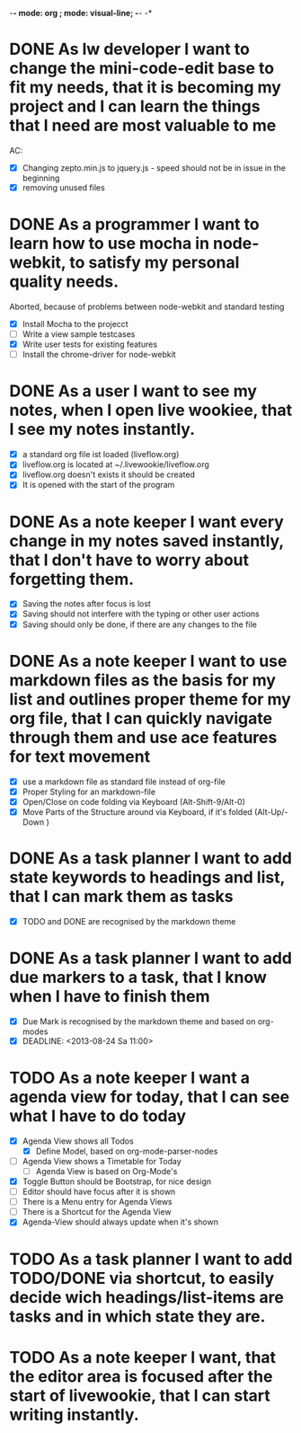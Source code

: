 -*- mode: org ; mode: visual-line; -*- -*

* DONE As lw developer I want to change the mini-code-edit base to fit my needs, that it is becoming my project and I can learn the things that I need are most valuable to me
AC:
- [X] Changing zepto.min.js to jquery.js - speed should not be in issue in the beginning
- [X] removing unused files
* DONE As a programmer I want to learn how to use mocha in node-webkit, to satisfy my personal quality needs.
  Aborted, because of problems between node-webkit and standard testing
- [X] Install Mocha to the projecct
- [ ] Write a view sample testcases
- [X] Write user tests for existing features
- [ ] Install the chrome-driver for node-webkit
* DONE As a user I want to see my notes, when I open live wookiee, that I see my notes instantly.
- [X] a standard org file ist loaded (liveflow.org)
- [X] liveflow.org is located at ~/.livewookie/liveflow.org
- [X] liveflow.org doesn't exists it should be created   
- [X] It is opened with the start of the program
* DONE As a note keeper I want every change in my notes saved instantly, that I don't have to worry about forgetting them.
- [X] Saving the notes after focus is lost
- [X] Saving should not interfere with the typing or other user actions
- [X] Saving should only be done, if there are any changes to the file
* DONE As a note keeper I want to use markdown files as the basis for my list and outlines proper theme for my org file, that I can quickly navigate through them and use ace features for text movement
- [X] use a markdown file as standard file instead of org-file
- [X] Proper Styling for an markdown-file
- [X] Open/Close on code folding via Keyboard (Alt-Shift-9/Alt-0)
- [X] Move Parts of the Structure around via Keyboard, if it's folded (Alt-Up/-Down )

* DONE As a task planner I want to add state keywords to headings and list, that I can mark them as tasks
- [X] TODO and DONE are recognised by the markdown theme

* DONE As a task planner I want to add due markers to a task, that I know when I have to finish them
- [X] Due Mark is recognised by the markdown theme and based on org-modes
- [X] DEADLINE: <2013-08-24 Sa 11:00>

* TODO As a note keeper I want a agenda view for today, that I can see what I have to do today
- [X] Agenda View shows all Todos
  - [X] Define Model, based on org-mode-parser-nodes
- [ ] Agenda View shows a Timetable for Today
  - [ ] Agenda View is based on Org-Mode's
- [X] Toggle Button should be Bootstrap, for nice design
- [ ] Editor should have focus after it is shown
- [ ] There is a Menu entry for Agenda Views
- [ ] There is a Shortcut for the Agenda View
- [X] Agenda-View should always update when it's shown

* TODO As a task planner I want to add TODO/DONE via shortcut, to easily decide wich headings/list-items are tasks and in which state they are.
* TODO As a note keeper I want, that the editor area is focused after the start of livewookie, that I can start writing instantly.

